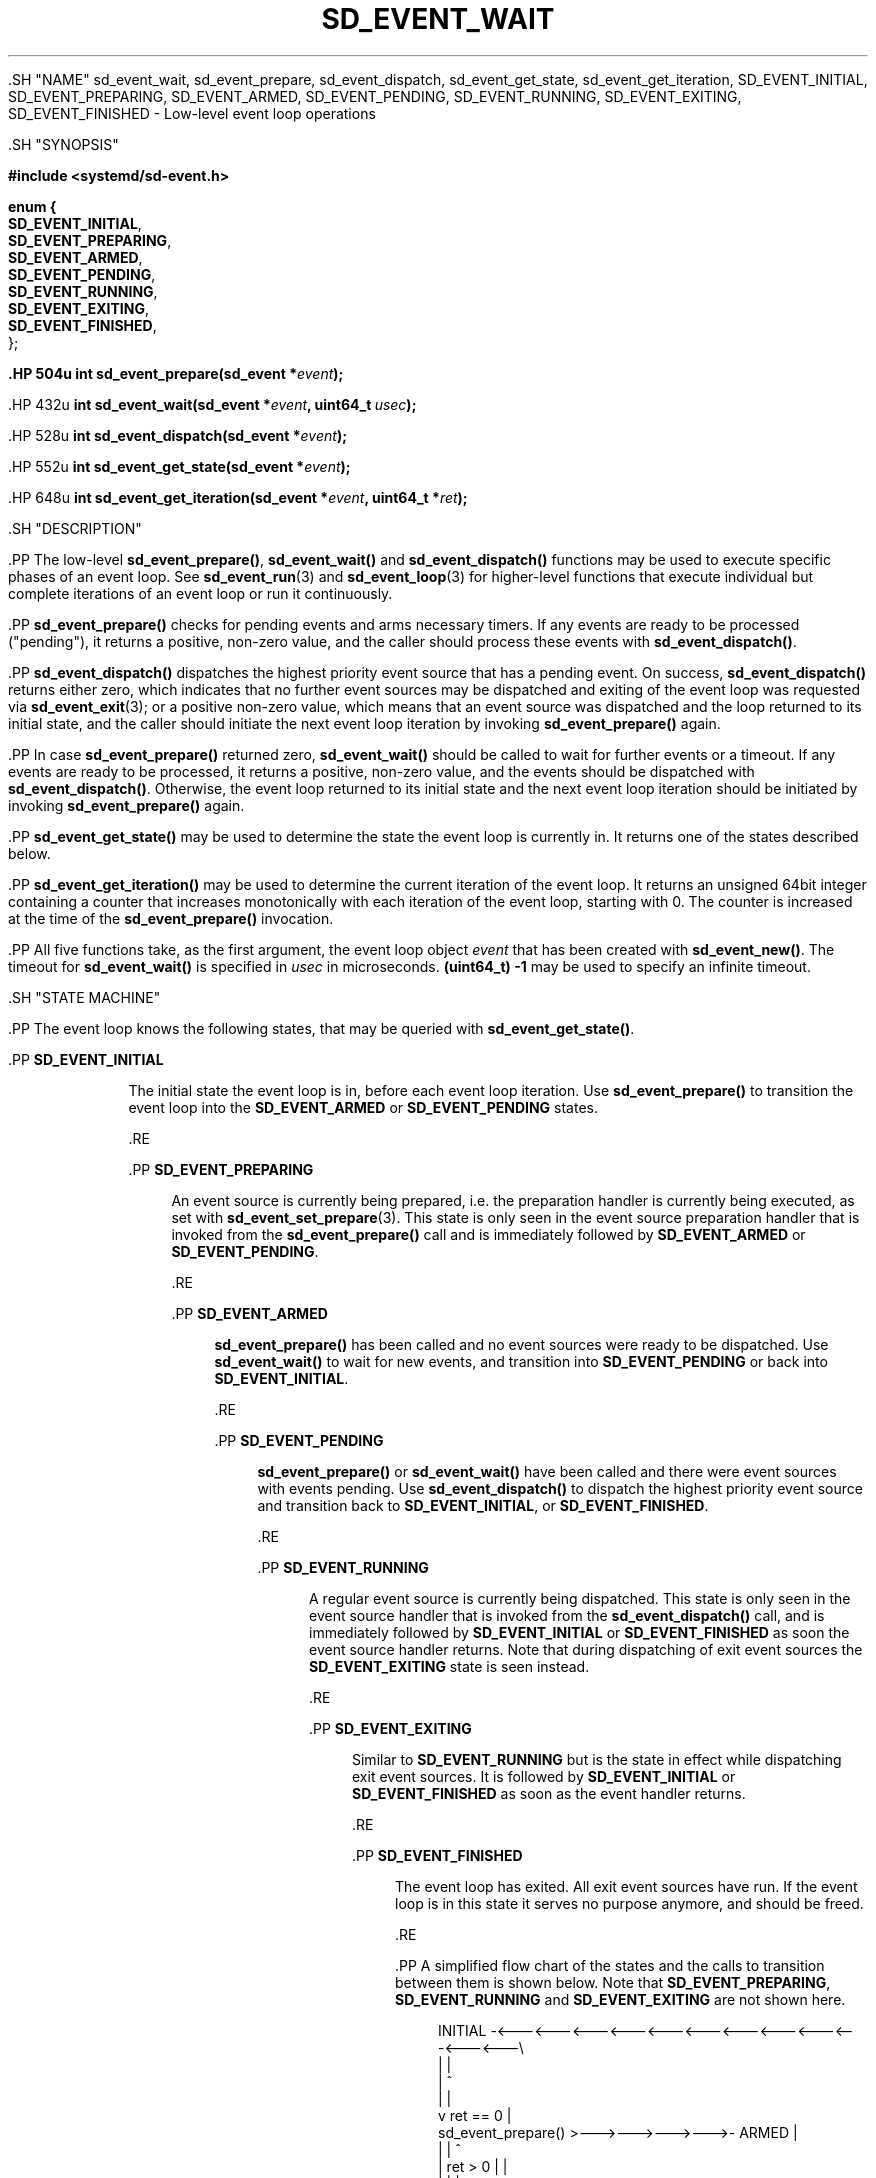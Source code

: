 '\" t
.TH "SD_EVENT_WAIT" "3" "" "systemd 239" "sd_event_wait"
.\" -----------------------------------------------------------------
.\" * Define some portability stuff
.\" -----------------------------------------------------------------
.\" ~~~~~~~~~~~~~~~~~~~~~~~~~~~~~~~~~~~~~~~~~~~~~~~~~~~~~~~~~~~~~~~~~
.\" http://bugs.debian.org/507673
.\" http://lists.gnu.org/archive/html/groff/2009-02/msg00013.html
.\" ~~~~~~~~~~~~~~~~~~~~~~~~~~~~~~~~~~~~~~~~~~~~~~~~~~~~~~~~~~~~~~~~~
.ie \n(.g .ds Aq \(aq
.el       .ds Aq '
.\" -----------------------------------------------------------------
.\" * set default formatting
.\" -----------------------------------------------------------------
.\" disable hyphenation
.nh
.\" disable justification (adjust text to left margin only)
.ad l
.\" -----------------------------------------------------------------
.\" * MAIN CONTENT STARTS HERE *
.\" -----------------------------------------------------------------


  

  

  .SH "NAME"
sd_event_wait, sd_event_prepare, sd_event_dispatch, sd_event_get_state, sd_event_get_iteration, SD_EVENT_INITIAL, SD_EVENT_PREPARING, SD_EVENT_ARMED, SD_EVENT_PENDING, SD_EVENT_RUNNING, SD_EVENT_EXITING, SD_EVENT_FINISHED \- Low\-level event loop operations


  .SH "SYNOPSIS"

    
      
.sp
.ft B
.nf
#include <systemd/sd\-event\&.h>
.fi
.ft
.sp


      
.sp
.ft B
.nf
enum {
        \fBSD_EVENT_INITIAL\fR,
        \fBSD_EVENT_PREPARING\fR,
        \fBSD_EVENT_ARMED\fR,
        \fBSD_EVENT_PENDING\fR,
        \fBSD_EVENT_RUNNING\fR,
        \fBSD_EVENT_EXITING\fR,
        \fBSD_EVENT_FINISHED\fR,
};
.fi
.ft
.sp


      .HP \w'int\ sd_event_prepare('u
.BI "int sd_event_prepare(sd_event\ *" "event" ");"


      .HP \w'int\ sd_event_wait('u
.BI "int sd_event_wait(sd_event\ *" "event" ", uint64_t\ " "usec" ");"


      .HP \w'int\ sd_event_dispatch('u
.BI "int sd_event_dispatch(sd_event\ *" "event" ");"


      .HP \w'int\ sd_event_get_state('u
.BI "int sd_event_get_state(sd_event\ *" "event" ");"


      .HP \w'int\ sd_event_get_iteration('u
.BI "int sd_event_get_iteration(sd_event\ *" "event" ", uint64_t\ *" "ret" ");"


    
  

  .SH "DESCRIPTION"

    

    .PP
The low\-level
\fBsd_event_prepare()\fR,
\fBsd_event_wait()\fR
and
\fBsd_event_dispatch()\fR
functions may be used to execute specific phases of an event loop\&. See
\fBsd_event_run\fR(3)
and
\fBsd_event_loop\fR(3)
for higher\-level functions that execute individual but complete iterations of an event loop or run it continuously\&.


    .PP
\fBsd_event_prepare()\fR
checks for pending events and arms necessary timers\&. If any events are ready to be processed ("pending"), it returns a positive, non\-zero value, and the caller should process these events with
\fBsd_event_dispatch()\fR\&.


    .PP
\fBsd_event_dispatch()\fR
dispatches the highest priority event source that has a pending event\&. On success,
\fBsd_event_dispatch()\fR
returns either zero, which indicates that no further event sources may be dispatched and exiting of the event loop was requested via
\fBsd_event_exit\fR(3); or a positive non\-zero value, which means that an event source was dispatched and the loop returned to its initial state, and the caller should initiate the next event loop iteration by invoking
\fBsd_event_prepare()\fR
again\&.


    .PP
In case
\fBsd_event_prepare()\fR
returned zero,
\fBsd_event_wait()\fR
should be called to wait for further events or a timeout\&. If any events are ready to be processed, it returns a positive, non\-zero value, and the events should be dispatched with
\fBsd_event_dispatch()\fR\&. Otherwise, the event loop returned to its initial state and the next event loop iteration should be initiated by invoking
\fBsd_event_prepare()\fR
again\&.


    .PP
\fBsd_event_get_state()\fR
may be used to determine the state the event loop is currently in\&. It returns one of the states described below\&.


    .PP
\fBsd_event_get_iteration()\fR
may be used to determine the current iteration of the event loop\&. It returns an unsigned 64bit integer containing a counter that increases monotonically with each iteration of the event loop, starting with 0\&. The counter is increased at the time of the
\fBsd_event_prepare()\fR
invocation\&.


    .PP
All five functions take, as the first argument, the event loop object
\fIevent\fR
that has been created with
\fBsd_event_new()\fR\&. The timeout for
\fBsd_event_wait()\fR
is specified in
\fIusec\fR
in microseconds\&.
\fB(uint64_t) \-1\fR
may be used to specify an infinite timeout\&.



  .SH "STATE MACHINE"

    

    .PP
The event loop knows the following states, that may be queried with
\fBsd_event_get_state()\fR\&.


    

      .PP
\fBSD_EVENT_INITIAL\fR
.RS 4

        

        The initial state the event loop is in, before each event loop iteration\&. Use
\fBsd_event_prepare()\fR
to transition the event loop into the
\fBSD_EVENT_ARMED\fR
or
\fBSD_EVENT_PENDING\fR
states\&.

      .RE

      .PP
\fBSD_EVENT_PREPARING\fR
.RS 4

        

        An event source is currently being prepared, i\&.e\&. the preparation handler is currently being executed, as set with
\fBsd_event_set_prepare\fR(3)\&. This state is only seen in the event source preparation handler that is invoked from the
\fBsd_event_prepare()\fR
call and is immediately followed by
\fBSD_EVENT_ARMED\fR
or
\fBSD_EVENT_PENDING\fR\&.

      .RE

      .PP
\fBSD_EVENT_ARMED\fR
.RS 4

        

        \fBsd_event_prepare()\fR
has been called and no event sources were ready to be dispatched\&. Use
\fBsd_event_wait()\fR
to wait for new events, and transition into
\fBSD_EVENT_PENDING\fR
or back into
\fBSD_EVENT_INITIAL\fR\&.

      .RE

      .PP
\fBSD_EVENT_PENDING\fR
.RS 4

        

        \fBsd_event_prepare()\fR
or
\fBsd_event_wait()\fR
have been called and there were event sources with events pending\&. Use
\fBsd_event_dispatch()\fR
to dispatch the highest priority event source and transition back to
\fBSD_EVENT_INITIAL\fR, or
\fBSD_EVENT_FINISHED\fR\&.

      .RE

      .PP
\fBSD_EVENT_RUNNING\fR
.RS 4

        

        A regular event source is currently being dispatched\&. This state is only seen in the event source handler that is invoked from the
\fBsd_event_dispatch()\fR
call, and is immediately followed by
\fBSD_EVENT_INITIAL\fR
or
\fBSD_EVENT_FINISHED\fR
as soon the event source handler returns\&. Note that during dispatching of exit event sources the
\fBSD_EVENT_EXITING\fR
state is seen instead\&.

      .RE

      .PP
\fBSD_EVENT_EXITING\fR
.RS 4

        

        Similar to
\fBSD_EVENT_RUNNING\fR
but is the state in effect while dispatching exit event sources\&. It is followed by
\fBSD_EVENT_INITIAL\fR
or
\fBSD_EVENT_FINISHED\fR
as soon as the event handler returns\&.

      .RE

      .PP
\fBSD_EVENT_FINISHED\fR
.RS 4

        

        The event loop has exited\&. All exit event sources have run\&. If the event loop is in this state it serves no purpose anymore, and should be freed\&.

      .RE

    

    .PP
A simplified flow chart of the states and the calls to transition between them is shown below\&. Note that
\fBSD_EVENT_PREPARING\fR,
\fBSD_EVENT_RUNNING\fR
and
\fBSD_EVENT_EXITING\fR
are not shown here\&.


    
.sp
.if n \{\
.RS 4
.\}
.nf
          INITIAL \-<\-\-\-<\-\-\-<\-\-\-<\-\-\-<\-\-\-<\-\-\-<\-\-\-<\-\-\-<\-\-\-<\-\-\-<\-\-\-<\-\-\-\e
             |                                                     |
             |                                                     ^
             |                                                     |
             v                 ret == 0                            |
      sd_event_prepare() >\-\-\->\-\-\->\-\-\->\-\-\->\- ARMED                  |
             |                                |                    ^
             | ret > 0                        |                    |
             |                                |                    |
             v                                v          ret == 0  |
          PENDING <\-\-\-<\-\-\-<\-\-\-<\-\-\-<\-\-\-< sd_event_wait() >\-\-\->\-\-\->\-\-+
             |           ret > 0                                   ^
             |                                                     |
             |                                                     |
             v                                                     |
      sd_event_dispatch() >\-\-\->\-\-\->\-\-\->\-\-\->\-\-\->\-\-\->\-\-\->\-\-\->\-\-\->\-\-\->/
             |                             ret > 0
             | ret == 0
             |
             v
          FINISHED
    
.fi
.if n \{\
.RE
.\}
.sp

  

  .SH "RETURN VALUE"

    

    .PP
On success, these functions return 0 or a positive integer\&. On failure, they return a negative errno\-style error code\&. In case of
\fBsd_event_prepare()\fR
and
\fBsd_event_wait()\fR, a positive, non\-zero return code indicates that events are ready to be processed and zero indicates that no events are ready\&. In case of
\fBsd_event_dispatch()\fR, a positive, non\-zero return code indicates that the event loop returned to its initial state and zero indicates the event loop has exited\&.
\fBsd_event_get_state()\fR
returns a positive or zero state on success\&.

  

  .SH "ERRORS"

    

    .PP
Returned errors may indicate the following problems:


    

      .PP
\fB\-EINVAL\fR
.RS 4

        

        The
\fIevent\fR
parameter is invalid or
\fBNULL\fR\&.

      .RE

      .PP
\fB\-EBUSY\fR
.RS 4

        

        The event loop object is not in the right state\&.

      .RE

      .PP
\fB\-ESTALE\fR
.RS 4

        

        The event loop is already terminated\&.


      .RE

      .PP
\fB\-ECHILD\fR
.RS 4

        

        The event loop has been created in a different process\&.


      .RE

    

    .PP
Other errors are possible, too\&.

  

  .SH "NOTES"

  

  .PP
These APIs are implemented as a shared library, which can be compiled and linked to with the
\fBlibsystemd\fR\ \&\fBpkg-config\fR(1)
file\&.



  .SH "SEE ALSO"

    

    .PP
\fBsystemd\fR(1),
\fBsd_event_new\fR(3),
\fBsd_event_add_io\fR(3),
\fBsd_event_add_time\fR(3),
\fBsd_event_add_signal\fR(3),
\fBsd_event_add_defer\fR(3),
\fBsd_event_add_exit\fR(3),
\fBsd_event_add_post\fR(3),
\fBsd_event_run\fR(3),
\fBsd_event_get_fd\fR(3),
\fBsd_event_source_set_prepare\fR(3)

  

